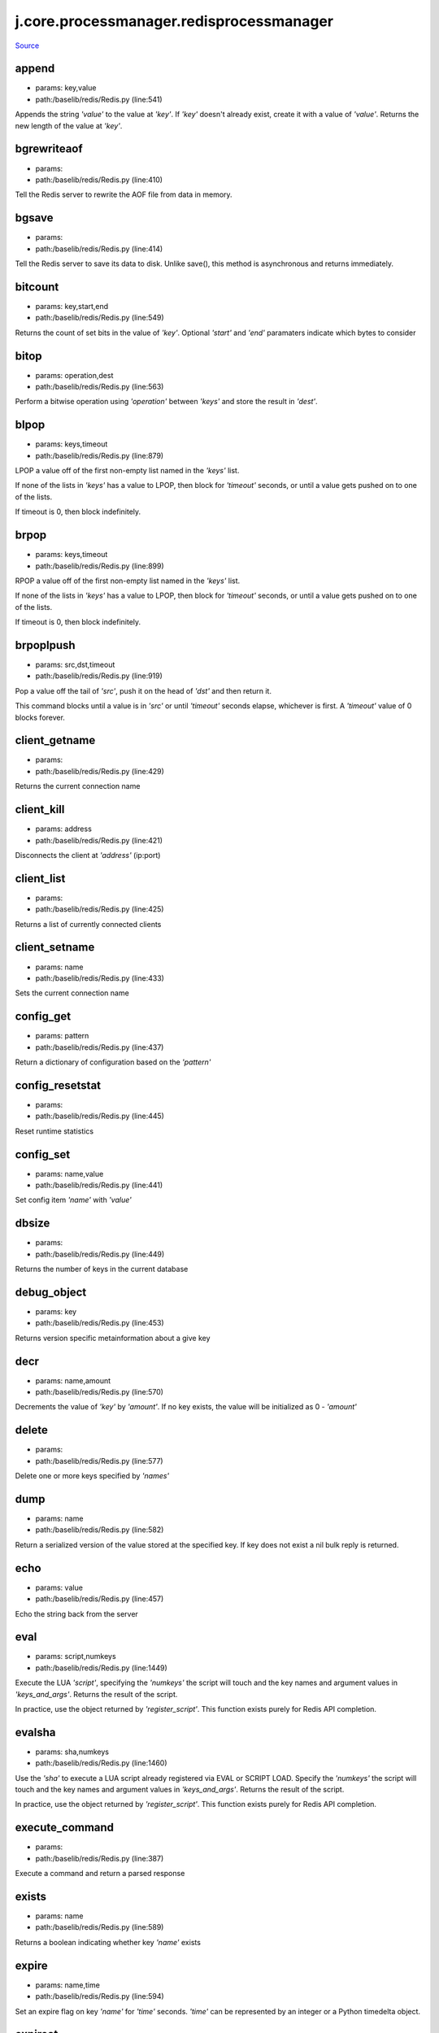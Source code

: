 
j.core.processmanager.redisprocessmanager
=========================================

`Source <https://github.com/Jumpscale/jumpscale_core/tree/master/lib/JumpScale/baselib/redis/Redis.py>`_


append
------


* params: key,value
* path:/baselib/redis/Redis.py (line:541)


Appends the string `'value'` to the value at `'key'`. If `'key'`
doesn't already exist, create it with a value of `'value'`.
Returns the new length of the value at `'key'`.


bgrewriteaof
------------


* params:
* path:/baselib/redis/Redis.py (line:410)


Tell the Redis server to rewrite the AOF file from data in memory.


bgsave
------


* params:
* path:/baselib/redis/Redis.py (line:414)


Tell the Redis server to save its data to disk.  Unlike save(),
this method is asynchronous and returns immediately.


bitcount
--------


* params: key,start,end
* path:/baselib/redis/Redis.py (line:549)


Returns the count of set bits in the value of `'key'`.  Optional
`'start'` and `'end'` paramaters indicate which bytes to consider


bitop
-----


* params: operation,dest
* path:/baselib/redis/Redis.py (line:563)


Perform a bitwise operation using `'operation'` between `'keys'` and
store the result in `'dest'`.


blpop
-----


* params: keys,timeout
* path:/baselib/redis/Redis.py (line:879)


LPOP a value off of the first non-empty list
named in the `'keys'` list.

If none of the lists in `'keys'` has a value to LPOP, then block
for `'timeout'` seconds, or until a value gets pushed on to one
of the lists.

If timeout is 0, then block indefinitely.


brpop
-----


* params: keys,timeout
* path:/baselib/redis/Redis.py (line:899)


RPOP a value off of the first non-empty list
named in the `'keys'` list.

If none of the lists in `'keys'` has a value to LPOP, then block
for `'timeout'` seconds, or until a value gets pushed on to one
of the lists.

If timeout is 0, then block indefinitely.


brpoplpush
----------


* params: src,dst,timeout
* path:/baselib/redis/Redis.py (line:919)


Pop a value off the tail of `'src'`, push it on the head of `'dst'`
and then return it.

This command blocks until a value is in `'src'` or until `'timeout'`
seconds elapse, whichever is first. A `'timeout'` value of 0 blocks
forever.


client_getname
--------------


* params:
* path:/baselib/redis/Redis.py (line:429)


Returns the current connection name


client_kill
-----------


* params: address
* path:/baselib/redis/Redis.py (line:421)


Disconnects the client at `'address'` (ip:port)


client_list
-----------


* params:
* path:/baselib/redis/Redis.py (line:425)


Returns a list of currently connected clients


client_setname
--------------


* params: name
* path:/baselib/redis/Redis.py (line:433)


Sets the current connection name


config_get
----------


* params: pattern
* path:/baselib/redis/Redis.py (line:437)


Return a dictionary of configuration based on the `'pattern'`


config_resetstat
----------------


* params:
* path:/baselib/redis/Redis.py (line:445)


Reset runtime statistics


config_set
----------


* params: name,value
* path:/baselib/redis/Redis.py (line:441)


Set config item `'name'` with `'value'`


dbsize
------


* params:
* path:/baselib/redis/Redis.py (line:449)


Returns the number of keys in the current database


debug_object
------------


* params: key
* path:/baselib/redis/Redis.py (line:453)


Returns version specific metainformation about a give key


decr
----


* params: name,amount
* path:/baselib/redis/Redis.py (line:570)


Decrements the value of `'key'` by `'amount'`.  If no key exists,
the value will be initialized as 0 - `'amount'`


delete
------


* params:
* path:/baselib/redis/Redis.py (line:577)


Delete one or more keys specified by `'names'`


dump
----


* params: name
* path:/baselib/redis/Redis.py (line:582)


Return a serialized version of the value stored at the specified key.
If key does not exist a nil bulk reply is returned.


echo
----


* params: value
* path:/baselib/redis/Redis.py (line:457)


Echo the string back from the server


eval
----


* params: script,numkeys
* path:/baselib/redis/Redis.py (line:1449)


Execute the LUA `'script'`, specifying the `'numkeys'` the script
will touch and the key names and argument values in `'keys_and_args'`.
Returns the result of the script.

In practice, use the object returned by `'register_script'`. This
function exists purely for Redis API completion.


evalsha
-------


* params: sha,numkeys
* path:/baselib/redis/Redis.py (line:1460)


Use the `'sha'` to execute a LUA script already registered via EVAL
or SCRIPT LOAD. Specify the `'numkeys'` the script will touch and the
key names and argument values in `'keys_and_args'`. Returns the result
of the script.

In practice, use the object returned by `'register_script'`. This
function exists purely for Redis API completion.


execute_command
---------------


* params:
* path:/baselib/redis/Redis.py (line:387)


Execute a command and return a parsed response


exists
------


* params: name
* path:/baselib/redis/Redis.py (line:589)


Returns a boolean indicating whether key `'name'` exists


expire
------


* params: name,time
* path:/baselib/redis/Redis.py (line:594)


Set an expire flag on key `'name'` for `'time'` seconds. `'time'`
can be represented by an integer or a Python timedelta object.


expireat
--------


* params: name,when
* path:/baselib/redis/Redis.py (line:603)


Set an expire flag on key `'name'`. `'when'` can be represented
as an integer indicating unix time or a Python datetime object.


flushall
--------


* params:
* path:/baselib/redis/Redis.py (line:461)


Delete all keys in all databases on the current host


flushdb
-------


* params:
* path:/baselib/redis/Redis.py (line:465)


Delete all keys in the current database


from_url
--------


* params: cls,url,db
* path:/baselib/redis/Redis.py (line:267)


Return a Redis client object configured from the given URL.

For example::

redis://username:password@localhost:6379/0

If `'db'` is None, this method will attempt to extract the database ID
from the URL path component.

Any additional keyword arguments will be passed along to the Redis
class's initializer.


get
---


* params: name
* path:/baselib/redis/Redis.py (line:612)


Return the value at key `'name'`, or None if the key doesn't exist


getDict
-------


* params: key
* path:/baselib/redis/Redis.py (line:54)


getbit
------


* params: name,offset
* path:/baselib/redis/Redis.py (line:628)


Returns a boolean indicating the value of `'offset'` in `'name'`


getrange
--------


* params: key,start,end
* path:/baselib/redis/Redis.py (line:632)


Returns the substring of the string value stored at `'key'`,
determined by the offsets `'start'` and `'end'` (both are inclusive)


getset
------


* params: name,value
* path:/baselib/redis/Redis.py (line:639)


Set the value at key `'name'` to `'value'` if key doesn't exist
Return the value at key `'name'` atomically


hdel
----


* params: name
* path:/baselib/redis/Redis.py (line:1373)


Delete `'keys'` from hash `'name'`


hexists
-------


* params: name,key
* path:/baselib/redis/Redis.py (line:1377)


Returns a boolean indicating if `'key'` exists within hash `'name'`


hget
----


* params: name,key
* path:/baselib/redis/Redis.py (line:1381)


Return the value of `'key'` within the hash `'name'`


hgetall
-------


* params: name
* path:/baselib/redis/Redis.py (line:58)


Return a Python dict of the hash's name/value pairs


hgetalldict
-----------


* params: name
* path:/baselib/redis/Redis.py (line:1385)


Return a Python dict of the hash's name/value pairs


hincrby
-------


* params: name,key,amount
* path:/baselib/redis/Redis.py (line:1389)


Increment the value of `'key'` in hash `'name'` by `'amount'`


hincrbyfloat
------------


* params: name,key,amount
* path:/baselib/redis/Redis.py (line:1393)


Increment the value of `'key'` in hash `'name'` by floating `'amount'`


hkeys
-----


* params: name
* path:/baselib/redis/Redis.py (line:1399)


Return the list of keys within hash `'name'`


hlen
----


* params: name
* path:/baselib/redis/Redis.py (line:1403)


Return the number of elements in hash `'name'`


hmget
-----


* params: name,keys
* path:/baselib/redis/Redis.py (line:1433)


Returns a list of values ordered identically to `'keys'`


hmset
-----


* params: name,mapping
* path:/baselib/redis/Redis.py (line:1421)


Sets each key in the `'mapping'` dict to its corresponding value
in the hash `'name'`


hset
----


* params: name,key,value
* path:/baselib/redis/Redis.py (line:1407)


Set `'key'` to `'value'` within hash `'name'`
Returns 1 if HSET created a new field, otherwise 0


hsetnx
------


* params: name,key,value
* path:/baselib/redis/Redis.py (line:1414)


Set `'key'` to `'value'` within hash `'name'` if `'key'` does not
exist.  Returns 1 if HSETNX created a field, otherwise 0.


hvals
-----


* params: name
* path:/baselib/redis/Redis.py (line:1438)


Return the list of values within hash `'name'`


incr
----


* params: name,amount
* path:/baselib/redis/Redis.py (line:646)


Increments the value of `'key'` by `'amount'`.  If no key exists,
the value will be initialized as `'amount'`


incrby
------


* params: name,amount
* path:/baselib/redis/Redis.py (line:653)


Increments the value of `'key'` by `'amount'`.  If no key exists,
the value will be initialized as `'amount'`


incrbyfloat
-----------


* params: name,amount
* path:/baselib/redis/Redis.py (line:663)


Increments the value at key `'name'` by floating `'amount'`.
If no key exists, the value will be initialized as `'amount'`


info
----


* params: section
* path:/baselib/redis/Redis.py (line:469)


Returns a dictionary containing information about the Redis server

The `'section'` option can be used to select a specific section
of information

The section option is not supported by older versions of Redis Server,
and will generate ResponseError


keys
----


* params: pattern
* path:/baselib/redis/Redis.py (line:670)


Returns a list of keys matching `'pattern'`


lastsave
--------


* params:
* path:/baselib/redis/Redis.py (line:484)


Return a Python datetime object representing the last time the
Redis database was saved to disk


lindex
------


* params: name,index
* path:/baselib/redis/Redis.py (line:932)


Return the item from list `'name'` at position `'index'`

Negative indexes are supported and will return an item at the
end of the list


linsert
-------


* params: name,where,refvalue,value
* path:/baselib/redis/Redis.py (line:941)


Insert `'value'` in list `'name'` either immediately before or after
``'where'` <`'where'`>`_ `'refvalue'`

Returns the new length of the list on success or -1 if `'refvalue'`
is not in the list.


llen
----


* params: name
* path:/baselib/redis/Redis.py (line:951)


Return the length of the list `'name'`


lock
----


* params: name,timeout,sleep
* path:/baselib/redis/Redis.py (line:364)


Return a new Lock object using key `'name'` that mimics
the behavior of threading.Lock.

If specified, `'timeout'` indicates a maximum life for the lock.
By default, it will remain locked until release() is called.

`'sleep'` indicates the amount of time to sleep per loop iteration
when the lock is in blocking mode and another client is currently
holding the lock.


lpop
----


* params: name
* path:/baselib/redis/Redis.py (line:955)


Remove and return the first item of the list `'name'`


lpush
-----


* params: name
* path:/baselib/redis/Redis.py (line:959)


Push `'values'` onto the head of the list `'name'`


lpushx
------


* params: name,value
* path:/baselib/redis/Redis.py (line:963)


Push `'value'` onto the head of the list `'name'` if `'name'` exists


lrange
------


* params: name,start,end
* path:/baselib/redis/Redis.py (line:967)


Return a slice of the list `'name'` between
position `'start'` and `'end'`

`'start'` and `'end'` can be negative numbers just like
Python slicing notation


lrem
----


* params: name,value,num
* path:/baselib/redis/Redis.py (line:1546)


Remove the first `'num'` occurrences of elements equal to `'value'`
from the list stored at `'name'`.

The `'num'` argument influences the operation in the following ways:
num > 0: Remove elements equal to value moving from head to tail.
num < 0: Remove elements equal to value moving from tail to head.
num = 0: Remove all elements equal to value.


lset
----


* params: name,index,value
* path:/baselib/redis/Redis.py (line:989)


Set `'position'` of list `'name'` to `'value'`


ltrim
-----


* params: name,start,end
* path:/baselib/redis/Redis.py (line:993)


Trim the list `'name'`, removing all values not within the slice
between `'start'` and `'end'`

`'start'` and `'end'` can be negative numbers just like
Python slicing notation


mget
----


* params: keys
* path:/baselib/redis/Redis.py (line:674)


Returns a list of values ordered identically to `'keys'`


move
----


* params: name,db
* path:/baselib/redis/Redis.py (line:711)


Moves the key `'name'` to a different Redis database `'db'`


mset
----


* params:
* path:/baselib/redis/Redis.py (line:681)


Sets key/values based on a mapping. Mapping can be supplied as a single
dictionary argument or as kwargs.


msetnx
------


* params:
* path:/baselib/redis/Redis.py (line:695)


Sets key/values based on a mapping if none of the keys are already set.
Mapping can be supplied as a single dictionary argument or as kwargs.
Returns a boolean indicating if the operation was successful.


object
------


* params: infotype,key
* path:/baselib/redis/Redis.py (line:491)


Return the encoding, idletime, or refcount about the key


parse_response
--------------


* params: connection,command_name
* path:/baselib/redis/Redis.py (line:402)


Parses a response from the Redis server


persist
-------


* params: name
* path:/baselib/redis/Redis.py (line:715)


Removes an expiration on `'name'`


pexpire
-------


* params: name,time
* path:/baselib/redis/Redis.py (line:719)


Set an expire flag on key `'name'` for `'time'` milliseconds.
`'time'` can be represented by an integer or a Python timedelta
object.


pexpireat
---------


* params: name,when
* path:/baselib/redis/Redis.py (line:730)


Set an expire flag on key `'name'`. `'when'` can be represented
as an integer representing unix time in milliseconds (unix time * 1000)
or a Python datetime object.


ping
----


* params:
* path:/baselib/redis/Redis.py (line:495)


Ping the Redis server


pipeline
--------


* params: transaction,shard_hint
* path:/baselib/redis/Redis.py (line:1522)


Return a new pipeline object that can queue multiple commands for
later execution. `'transaction'` indicates whether all commands
should be executed atomically. Apart from making a group of operations
atomic, pipelines are useful for reducing the back-and-forth overhead
between the client and server.


psetex
------


* params: name,time_ms,value
* path:/baselib/redis/Redis.py (line:741)


Set the value of key `'name'` to `'value'` that expires in `'time_ms'`
milliseconds. `'time_ms'` can be represented by an integer or a Python
timedelta object


pttl
----


* params: name
* path:/baselib/redis/Redis.py (line:752)


Returns the number of milliseconds until the key `'name'` will expire


publish
-------


* params: channel,message
* path:/baselib/redis/Redis.py (line:1442)


Publish `'message'` on `'channel'`.
Returns the number of subscribers the message was delivered to.


pubsub
------


* params: shard_hint
* path:/baselib/redis/Redis.py (line:378)


Return a Publish/Subscribe object. With this object, you can
subscribe to channels and listen for messages that get published to
them.


randomkey
---------


* params:
* path:/baselib/redis/Redis.py (line:756)


Returns the name of a random key


register_script
---------------


* params: script
* path:/baselib/redis/Redis.py (line:1496)


Register a LUA `'script'` specifying the `'keys'` it will touch.
Returns a Script object that is callable and hides the complexity of
deal with scripts, keys, and shas. This is the preferred way to work
with LUA scripts.


rename
------


* params: src,dst
* path:/baselib/redis/Redis.py (line:760)


Rename key `'src'` to `'dst'`


renamenx
--------


* params: src,dst
* path:/baselib/redis/Redis.py (line:766)


Rename key `'src'` to `'dst'` if `'dst'` doesn't already exist


restore
-------


* params: name,ttl,value
* path:/baselib/redis/Redis.py (line:770)


Create a key using the provided serialized value, previously obtained
using DUMP.


rpop
----


* params: name
* path:/baselib/redis/Redis.py (line:1003)


Remove and return the last item of the list `'name'`


rpoplpush
---------


* params: src,dst
* path:/baselib/redis/Redis.py (line:1007)


RPOP a value off of the `'src'` list and atomically LPUSH it
on to the `'dst'` list.  Returns the value.


rpush
-----


* params: name
* path:/baselib/redis/Redis.py (line:1014)


Push `'values'` onto the tail of the list `'name'`


rpushx
------


* params: name,value
* path:/baselib/redis/Redis.py (line:1018)


Push `'value'` onto the tail of the list `'name'` if `'name'` exists


sadd
----


* params: name
* path:/baselib/redis/Redis.py (line:1090)


Add `'value(s)'` to set `'name'`


save
----


* params:
* path:/baselib/redis/Redis.py (line:499)


Tell the Redis server to save its data to disk,
blocking until the save is complete


scard
-----


* params: name
* path:/baselib/redis/Redis.py (line:1094)


Return the number of elements in set `'name'`


script_exists
-------------


* params:
* path:/baselib/redis/Redis.py (line:1472)


Check if a script exists in the script cache by specifying the SHAs of
each script as `'args'`. Returns a list of boolean values indicating if
if each already script exists in the cache.


script_flush
------------


* params:
* path:/baselib/redis/Redis.py (line:1481)


Flush all scripts from the script cache


script_kill
-----------


* params:
* path:/baselib/redis/Redis.py (line:1486)


Kill the currently executing LUA script


script_load
-----------


* params: script
* path:/baselib/redis/Redis.py (line:1491)


Load a LUA `'script'` into the script cache. Returns the SHA.


sdiff
-----


* params: keys
* path:/baselib/redis/Redis.py (line:1098)


Return the difference of sets specified by `'keys'`


sdiffstore
----------


* params: dest,keys
* path:/baselib/redis/Redis.py (line:1103)


Store the difference of sets specified by `'keys'` into a new
set named `'dest'`.  Returns the number of keys in the new set.


sentinel
--------


* params:
* path:/baselib/redis/Redis.py (line:506)


Redis Sentinel's SENTINEL command


set
---


* params: name,value,ex,px,nx,xx
* path:/baselib/redis/Redis.py (line:777)


Set the value at key `'name'` to `'value'`

`'ex'` sets an expire flag on key `'name'` for `'ex'` seconds.

`'px'` sets an expire flag on key `'name'` for `'px'` milliseconds.

`'nx'` if set to True, set the value at key `'name'` to `'value'` if it
does not already exist.

`'xx'` if set to True, set the value at key `'name'` to `'value'` if it
already exists.


set_response_callback
---------------------


* params: command,callback
* path:/baselib/redis/Redis.py (line:327)


Set a custom Response Callback


setbit
------


* params: name,offset,value
* path:/baselib/redis/Redis.py (line:811)


Flag the `'offset'` in `'name'` as `'value'`. Returns a boolean
indicating the previous value of `'offset'`.


setex
-----


* params: name,value,time
* path:/baselib/redis/Redis.py (line:1536)


Set the value of key `'name'` to `'value'` that expires in `'time'`
seconds. `'time'` can be represented by an integer or a Python
timedelta object.


setnx
-----


* params: name,value
* path:/baselib/redis/Redis.py (line:829)


Set the value of key `'name'` to `'value'` if key doesn't exist


setrange
--------


* params: name,offset,value
* path:/baselib/redis/Redis.py (line:833)


Overwrite bytes in the value of `'name'` starting at `'offset'` with
`'value'`. If `'offset'` plus the length of `'value'` exceeds the
length of the original value, the new value will be larger than before.
If `'offset'` exceeds the length of the original value, null bytes
will be used to pad between the end of the previous value and the start
of what's being injected.

Returns the length of the new string.


shutdown
--------


* params:
* path:/baselib/redis/Redis.py (line:514)


Shutdown the server


sinter
------


* params: keys
* path:/baselib/redis/Redis.py (line:1111)


Return the intersection of sets specified by `'keys'`


sinterstore
-----------


* params: dest,keys
* path:/baselib/redis/Redis.py (line:1116)


Store the intersection of sets specified by `'keys'` into a new
set named `'dest'`.  Returns the number of keys in the new set.


sismember
---------


* params: name,value
* path:/baselib/redis/Redis.py (line:1124)


Return a boolean indicating if `'value'` is a member of set `'name'`


slaveof
-------


* params: host,port
* path:/baselib/redis/Redis.py (line:523)


Set the server to be a replicated slave of the instance identified
by the `'host'` and `'port'`. If called without arguements, the
instance is promoted to a master instead.


smembers
--------


* params: name
* path:/baselib/redis/Redis.py (line:1128)


Return all members of the set `'name'`


smove
-----


* params: src,dst,value
* path:/baselib/redis/Redis.py (line:1132)


Move `'value'` from set `'src'` to set `'dst'` atomically


sort
----


* params: name,start,num,by,get,desc,alpha,store,groups
* path:/baselib/redis/Redis.py (line:1022)


Sort and return the list, set or sorted set at `'name'`.

`'start'` and `'num'` allow for paging through the sorted data

`'by'` allows using an external key to weight and sort the items.
Use an "*" to indicate where in the key the item value is located

`'get'` allows for returning items from external keys rather than the
sorted data itself.  Use an "*" to indicate where int he key
the item value is located

`'desc'` allows for reversing the sort

`'alpha'` allows for sorting lexicographically rather than numerically

`'store'` allows for storing the result of the sort into
the key `'store'`

`'groups'` if set to True and if `'get'` contains at least two
elements, sort will return a list of tuples, each containing the
values fetched from the arguments to `'get'`.


spop
----


* params: name
* path:/baselib/redis/Redis.py (line:1136)


Remove and return a random member of set `'name'`


srandmember
-----------


* params: name,number
* path:/baselib/redis/Redis.py (line:1140)


If `'number'` is None, returns a random member of set `'name'`.

If `'number'` is supplied, returns a list of `'number'` random
memebers of set `'name'`. Note this is only available when running
Redis 2.6+.


srem
----


* params: name
* path:/baselib/redis/Redis.py (line:1151)


Remove `'values'` from set `'name'`


strlen
------


* params: name
* path:/baselib/redis/Redis.py (line:846)


Return the number of bytes stored in the value of `'name'`


substr
------


* params: name,start,end
* path:/baselib/redis/Redis.py (line:850)


Return a substring of the string at key `'name'`. `'start'` and `'end'`
are 0-based integers specifying the portion of the string to return.


sunion
------


* params: keys
* path:/baselib/redis/Redis.py (line:1155)


Return the union of sets specifiued by `'keys'`


sunionstore
-----------


* params: dest,keys
* path:/baselib/redis/Redis.py (line:1160)


Store the union of sets specified by `'keys'` into a new
set named `'dest'`.  Returns the number of keys in the new set.


time
----


* params:
* path:/baselib/redis/Redis.py (line:533)


Returns the server time as a 2-item tuple of ints:
(seconds since epoch, microseconds into this second).


transaction
-----------


* params: func
* path:/baselib/redis/Redis.py (line:345)


Convenience method for executing the callable 'func' as a transaction
while watching all keys specified in 'watches'. The 'func' callable
should expect a single arguement which is a Pipeline object.


ttl
---


* params: name
* path:/baselib/redis/Redis.py (line:857)


Returns the number of seconds until the key `'name'` will expire


type
----


* params: name
* path:/baselib/redis/Redis.py (line:861)


Returns the type of key `'name'`


unwatch
-------


* params:
* path:/baselib/redis/Redis.py (line:871)


Unwatches the value at key `'name'`, or None of the key doesn't exist


watch
-----


* params:
* path:/baselib/redis/Redis.py (line:865)


Watches the values at keys `'names'`, or None if the key doesn't exist


zadd
----


* params: name
* path:/baselib/redis/Redis.py (line:1558)


NOTE: The order of arguments differs from that of the official ZADD
command. For backwards compatability, this method accepts arguments
in the form of name1, score1, name2, score2, while the official Redis
documents expects score1, name1, score2, name2.

If you're looking to use the standard syntax, consider using the
StrictRedis class. See the API Reference section of the docs for more
information.

Set any number of element-name, score pairs to the key `'name'`. Pairs
can be specified in two ways:

As *args, in the form of: name1, score1, name2, score2, ...
or as **kwargs, in the form of: name1=score1, name2=score2, ...

The following example would add four values to the 'my-key' key:
redis.zadd('my-key', 'name1', 1.1, 'name2', 2.2, name3=3.3, name4=4.4)


zcard
-----


* params: name
* path:/baselib/redis/Redis.py (line:1191)


Return the number of elements in the sorted set `'name'`


zcount
------


* params: name,min,max
* path:/baselib/redis/Redis.py (line:1195)


Returns the number of elements in the sorted set at key `'name'` with
a score between `'min'` and `'max'`.


zincrby
-------


* params: name,value,amount
* path:/baselib/redis/Redis.py (line:1202)


Increment the score of `'value'` in sorted set `'name'` by `'amount'`


zinterstore
-----------


* params: dest,keys,aggregate
* path:/baselib/redis/Redis.py (line:1206)


Intersect multiple sorted sets specified by `'keys'` into
a new sorted set, `'dest'`. Scores in the destination will be
aggregated based on the `'aggregate'`, or SUM if none is provided.


zrange
------


* params: name,start,end,desc,withscores,score_cast_func
* path:/baselib/redis/Redis.py (line:1214)


Return a range of values from sorted set `'name'` between
`'start'` and `'end'` sorted in ascending order.

`'start'` and `'end'` can be negative, indicating the end of the range.

`'desc'` a boolean indicating whether to sort the results descendingly

`'withscores'` indicates to return the scores along with the values.
The return type is a list of (value, score) pairs

`'score_cast_func'` a callable used to cast the score return value


zrangebyscore
-------------


* params: name,min,max,start,num,withscores,score_cast_func
* path:/baselib/redis/Redis.py (line:1239)


Return a range of values from the sorted set `'name'` with scores
between `'min'` and `'max'`.

If `'start'` and `'num'` are specified, then return a slice
of the range.

`'withscores'` indicates to return the scores along with the values.
The return type is a list of (value, score) pairs

'score_cast_func'` a callable used to cast the score return value


zrank
-----


* params: name,value
* path:/baselib/redis/Redis.py (line:1265)


Returns a 0-based value indicating the rank of `'value'` in sorted set
`'name'`


zrem
----


* params: name
* path:/baselib/redis/Redis.py (line:1272)


Remove member `'values'` from sorted set `'name'`


zremrangebyrank
---------------


* params: name,min,max
* path:/baselib/redis/Redis.py (line:1276)


Remove all elements in the sorted set `'name'` with ranks between
`'min'` and `'max'`. Values are 0-based, ordered from smallest score
to largest. Values can be negative indicating the highest scores.
Returns the number of elements removed


zremrangebyscore
----------------


* params: name,min,max
* path:/baselib/redis/Redis.py (line:1285)


Remove all elements in the sorted set `'name'` with scores
between `'min'` and `'max'`. Returns the number of elements removed.


zrevrange
---------


* params: name,start,num,withscores,score_cast_func
* path:/baselib/redis/Redis.py (line:1292)


Return a range of values from sorted set `'name'` between
`'start'` and `'num'` sorted in descending order.

`'start'` and `'num'` can be negative, indicating the end of the range.

`'withscores'` indicates to return the scores along with the values
The return type is a list of (value, score) pairs

`'score_cast_func'` a callable used to cast the score return value


zrevrangebyscore
----------------


* params: name,max,min,start,num,withscores,score_cast_func
* path:/baselib/redis/Redis.py (line:1312)


Return a range of values from the sorted set `'name'` with scores
between `'min'` and `'max'` in descending order.

If `'start'` and `'num'` are specified, then return a slice
of the range.

`'withscores'` indicates to return the scores along with the values.
The return type is a list of (value, score) pairs

`'score_cast_func'` a callable used to cast the score return value


zrevrank
--------


* params: name,value
* path:/baselib/redis/Redis.py (line:1338)


Returns a 0-based value indicating the descending rank of
`'value'` in sorted set `'name'`


zscore
------


* params: name,value
* path:/baselib/redis/Redis.py (line:1345)


Return the score of element `'value'` in sorted set `'name'`


zunionstore
-----------


* params: dest,keys,aggregate
* path:/baselib/redis/Redis.py (line:1349)


Union multiple sorted sets specified by `'keys'` into
a new sorted set, `'dest'`. Scores in the destination will be
aggregated based on the `'aggregate'`, or SUM if none is provided.


